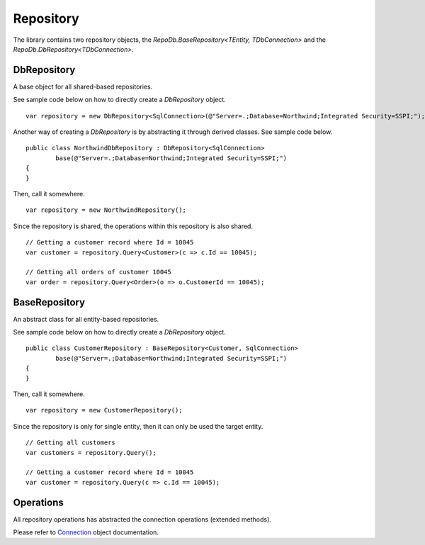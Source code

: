 Repository
==========

The library contains two repository objects, the `RepoDb.BaseRepository<TEntity, TDbConnection>` and the `RepoDb.DbRepository<TDbConnection>`.

DbRepository
------------

A base object for all shared-based repositories.

.. highlight:: c#

See sample code below on how to directly create a `DbRepository` object.

::

	var repository = new DbRepository<SqlConnection>(@"Server=.;Database=Northwind;Integrated Security=SSPI;");

Another way of creating a `DbRepository` is by abstracting it through derived classes. See sample code below.

::

	public class NorthwindDbRepository : DbRepository<SqlConnection>
		base(@"Server=.;Database=Northwind;Integrated Security=SSPI;")
	{
	}

Then, call it somewhere.

::

	var repository = new NorthwindRepository();

Since the repository is shared, the operations within this repository is also shared.

::

	// Getting a customer record where Id = 10045
	var customer = repository.Query<Customer>(c => c.Id == 10045);

	// Getting all orders of customer 10045
	var order = repository.Query<Order>(o => o.CustomerId == 10045);

BaseRepository
--------------

An abstract class for all entity-based repositories.

.. highlight:: c#

See sample code below on how to directly create a `DbRepository` object.

::

	public class CustomerRepository : BaseRepository<Customer, SqlConnection>
		base(@"Server=.;Database=Northwind;Integrated Security=SSPI;")
	{
	}

Then, call it somewhere.

::

	var repository = new CustomerRepository();

Since the repository is only for single entity, then it can only be used the target entity.

::

	// Getting all customers
	var customers = repository.Query();

	// Getting a customer record where Id = 10045
	var customer = repository.Query(c => c.Id == 10045);

Operations
----------

All repository operations has abstracted the connection operations (extended methods).

Please refer to `Connection <https://repodb.readthedocs.io/en/latest/pages/connection.html>`_ object documentation.